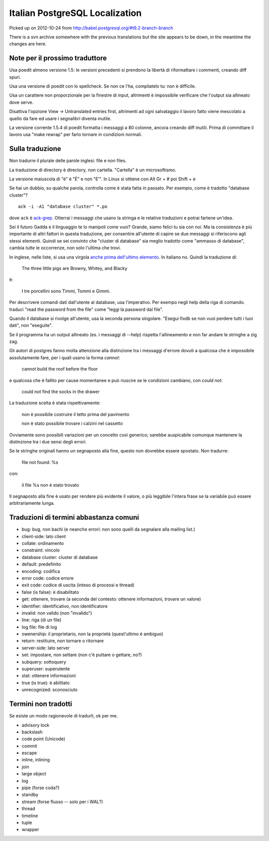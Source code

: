 Italian PostgreSQL Localization
===============================

Picked up on 2012-10-24 from http://babel.postgresql.org/#t9.2-branch-branch

There is a svn archive somewhere with the previous translations but the site
appears to be down, in the meantime the changes are here.


Note per il prossimo traduttore
-------------------------------

Usa poedit almeno versione 1.5: le versioni precedenti si prendono la libertà
di riformattare i commenti, creando diff spuri.

Usa una versione di poedit con lo spellcheck. Se non ce l'ha, compilatelo tu:
non è difficile.

Usa un carattere non proporzionale per la finestre di input, altrimenti è
impossibile verificare che l'output sia allineato dove serve.

Disattiva l'opzione View -> Untranslated entries first, altrimenti ad ogni
salvataggio il lavoro fatto viene mescolato a quello da fare ed usare i
segnalibri diventa inutile.

La versione corrente 1.5.4 di poedit formatta i messaggi a 80 colonne, ancora
creando diff inutili. Prima di committare il lavoro usa "make rewrap" per
farlo tornare in condizioni normali.


Sulla traduzione
----------------

Non tradurre il plurale delle parole inglesi: file e non files.

La traduzione di directory è directory, non cartella. "Cartella" è un
microsoftismo.

La versione maiuscola di "è" è "È" e non "E'". In Linux si ottiene con Alt Gr
+ # poi Shift + e

Se hai un dubbio, su qualche parola, controlla come è stata fatta in passato.
Per esempio, come è tradotto "database cluster"? ::

	ack -i -A1 "database cluster" *.po

dove ``ack`` è `ack-grep`_. Otterrai i messaggi che usano la stringa e le
relative traduzioni e potrai fartene un'idea.

.. _ack-grep: http://betterthangrep.com/

Sei il futuro Gadda e il linguaggio te lo manipoli come vuoi? Grande, siamo
felici tu sia con noi. Ma la consistenza è più importante di altri fattori in
questa traduzione, per consentire all'utente di capire se due messaggi si
riferiscono agli stessi elementi. Quindi se sei convinto che "cluster di
database" sia meglio tradotto come "ammasso di database", cambia *tutte* le
occorrenze, non solo l'ultima che trovi.

In inglese, nelle liste, si usa una virgola `anche prima dell'ultimo
elemento`__. In italiano no. Quindi la traduzione di:

	The three little pigs are Browny, Whitey, and Blacky

è:

	I tre porcellini sono Timmi, Tommi e Gimmi.

.. __: http://en.wikipedia.org/wiki/Serial_comma

Per descrivere comandi dati dall'utente al database, usa l'imperativo. Per
esempo negli help della riga di comando. traduci "read the password from the
file" come "leggi la password dal file".

Quando il database si rivolge all'utente, usa la seconda persona singolare.
"Esegui fixdb se non vuoi perdere tutti i tuoi dati", non "eseguite".

Se il programma ha un output allineato (es. i messaggi di --help) rispetta
l'allineamento e non far andare le stringhe a zig zag.

Gli autori di postgres fanno molta attenzione alla distinzione tra i messaggi
d'errore dovuti a qualcosa che è impossibile assolutamente fare, per i quali
usano la forma *cannot*:

    cannot build the roof before the floor

e qualcosa che è fallito per cause momentanee e può riuscire se le condizioni
cambiano, con *could not*:

    could not find the socks in the drawer

La traduzione scelta è stata rispettivamente:

    non è possibile costruire il tetto prima del pavimento

    non è stato possibile trovare i calzini nel cassetto

Ovviamente sono possibili variazioni per un concetto così generico; sarebbe
auspicabile comunque mantenere la distinzione tra i due sensi degli errori.

Se le stringhe originali hanno un segnaposto alla fine, questo non dovrebbe
essere spostato. Non tradurre:

    file not found: %s

con:

    il file %s non è stato trovato

Il segnaposto alla fine è usato per rendere più evidente il valore, o più
leggibile l'intera frase se la variabile può essere arbitrariamente lunga.


Traduzioni di termini abbastanza comuni
---------------------------------------

* bug: bug, non bachi (e neanche errori: non sono quelli da segnalare alla
  mailing list.)
* client-side: lato client
* collate: ordinamento
* constraint: vincolo
* database cluster: cluster di database
* default: predefinito
* encoding: codifica
* error code: codice errore
* exit code: codice di uscita (inteso di processi e thread)
* false (is false): è disabilitato
* get: ottenere, trovare (a seconda del contesto: ottenere informazioni, trovare un valore)
* identifier: identificativo, non identificatore
* invalid: non valido (non "invalido")
* line: riga (di un file)
* log file: file di log
* owenership: il proprietario, non la proprietà (quest'ultimo è ambiguo)
* return: restituire, non tornare o ritornare
* server-side: lato server
* set: impostare, non settare (non c'è puttare o gettare, no?)
* subquery: sottoquery
* superuser: superutente
* stat: ottenere informazioni
* true (is true): è abilitato
* unrecognized: sconosciuto


Termini non tradotti
--------------------

Se esiste un modo ragionevole di tradurli, ok per me.

* advisory lock
* backslash
* code point (Unicode)
* commit
* escape
* inline, inlining
* join
* large object
* log
* pipe (forse coda?)
* standby
* stream (forse flusso -- solo per i WAL?)
* thread
* timeline
* tuple
* wrapper
